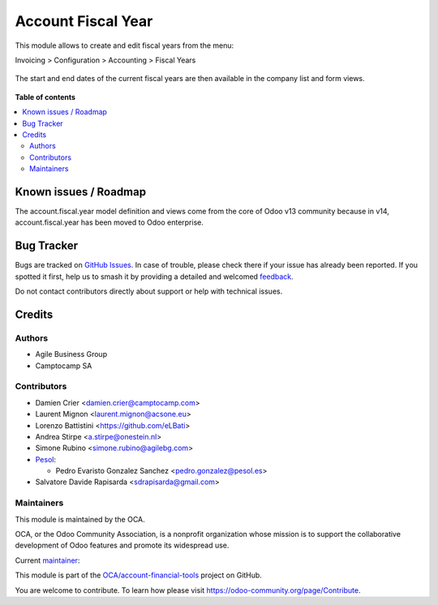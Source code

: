 ===================
Account Fiscal Year
===================

.. 
   !!!!!!!!!!!!!!!!!!!!!!!!!!!!!!!!!!!!!!!!!!!!!!!!!!!!
   !! This file is generated by oca-gen-addon-readme !!
   !! changes will be overwritten.                   !!
   !!!!!!!!!!!!!!!!!!!!!!!!!!!!!!!!!!!!!!!!!!!!!!!!!!!!
   !! source digest: sha256:409f04a44bf2cd7cc3091ebc2f5f7c0f0ff576e88ead5a8e61e30bcc36e8f05f
   !!!!!!!!!!!!!!!!!!!!!!!!!!!!!!!!!!!!!!!!!!!!!!!!!!!!

.. |badge1| image:: https://img.shields.io/badge/maturity-Production%2FStable-green.png
    :target: https://odoo-community.org/page/development-status
    :alt: Production/Stable
.. |badge2| image:: https://img.shields.io/badge/licence-AGPL--3-blue.png
    :target: http://www.gnu.org/licenses/agpl-3.0-standalone.html
    :alt: License: AGPL-3
.. |badge3| image:: https://img.shields.io/badge/github-OCA%2Faccount--financial--tools-lightgray.png?logo=github
    :target: https://github.com/OCA/account-financial-tools/tree/18.0/account_fiscal_year
    :alt: OCA/account-financial-tools
.. |badge4| image:: https://img.shields.io/badge/weblate-Translate%20me-F47D42.png
    :target: https://translation.odoo-community.org/projects/account-financial-tools-18-0/account-financial-tools-18-0-account_fiscal_year
    :alt: Translate me on Weblate
.. |badge5| image:: https://img.shields.io/badge/runboat-Try%20me-875A7B.png
    :target: https://runboat.odoo-community.org/builds?repo=OCA/account-financial-tools&target_branch=18.0
    :alt: Try me on Runboat

|badge1| |badge2| |badge3| |badge4| |badge5|

This module allows to create and edit fiscal years from the menu:

Invoicing > Configuration > Accounting > Fiscal Years

.. figure:: https://raw.githubusercontent.com/OCA/account-financial-tools/18.0/account_fiscal_year/static/description/account_fiscal_year_form.png

The start and end dates of the current fiscal years are then available
in the company list and form views.

.. figure:: https://raw.githubusercontent.com/OCA/account-financial-tools/18.0/account_fiscal_year/static/description/res_company_list.png

**Table of contents**

.. contents::
   :local:

Known issues / Roadmap
======================

The account.fiscal.year model definition and views come from the core of
Odoo v13 community because in v14, account.fiscal.year has been moved to
Odoo enterprise.

Bug Tracker
===========

Bugs are tracked on `GitHub Issues <https://github.com/OCA/account-financial-tools/issues>`_.
In case of trouble, please check there if your issue has already been reported.
If you spotted it first, help us to smash it by providing a detailed and welcomed
`feedback <https://github.com/OCA/account-financial-tools/issues/new?body=module:%20account_fiscal_year%0Aversion:%2018.0%0A%0A**Steps%20to%20reproduce**%0A-%20...%0A%0A**Current%20behavior**%0A%0A**Expected%20behavior**>`_.

Do not contact contributors directly about support or help with technical issues.

Credits
=======

Authors
-------

* Agile Business Group
* Camptocamp SA

Contributors
------------

- Damien Crier <damien.crier@camptocamp.com>
- Laurent Mignon <laurent.mignon@acsone.eu>
- Lorenzo Battistini <https://github.com/eLBati>
- Andrea Stirpe <a.stirpe@onestein.nl>
- Simone Rubino <simone.rubino@agilebg.com>
- `Pesol <https://www.pesol.es>`__:

  - Pedro Evaristo Gonzalez Sanchez <pedro.gonzalez@pesol.es>

- Salvatore Davide Rapisarda <sdrapisarda@gmail.com>

Maintainers
-----------

This module is maintained by the OCA.

.. image:: https://odoo-community.org/logo.png
   :alt: Odoo Community Association
   :target: https://odoo-community.org

OCA, or the Odoo Community Association, is a nonprofit organization whose
mission is to support the collaborative development of Odoo features and
promote its widespread use.

.. |maintainer-eLBati| image:: https://github.com/eLBati.png?size=40px
    :target: https://github.com/eLBati
    :alt: eLBati

Current `maintainer <https://odoo-community.org/page/maintainer-role>`__:

|maintainer-eLBati| 

This module is part of the `OCA/account-financial-tools <https://github.com/OCA/account-financial-tools/tree/18.0/account_fiscal_year>`_ project on GitHub.

You are welcome to contribute. To learn how please visit https://odoo-community.org/page/Contribute.

